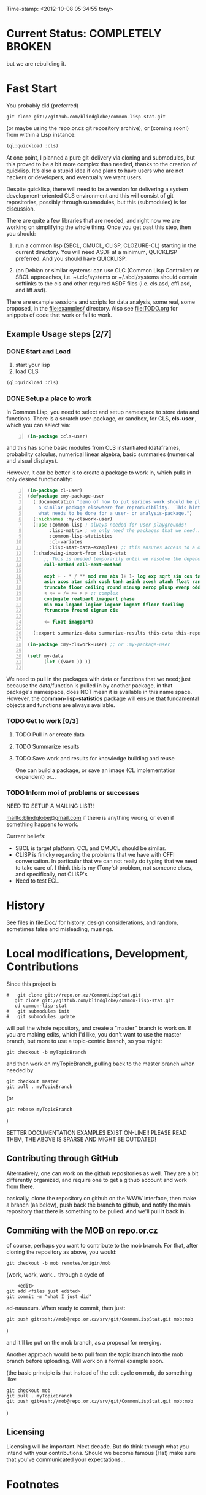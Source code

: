 
Time-stamp: <2012-10-08 05:34:55 tony>

* Current Status: COMPLETELY BROKEN

  but we are rebuilding it.

* Fast Start

  You probably did  (preferred)

#+name: LoadWithGitClone
#+begin_src shell
  git clone git://github.com/blindglobe/common-lisp-stat.git
#+end_src

  (or maybe using the repo.or.cz git repository archive), or (coming
  soon!) from within a Lisp instance:

#+name: LoadWithQuickLisp
#+begin_src lisp
  (ql:quickload :cls)
#+end_src

  At one point, I planned a pure git-delivery via cloning and
  submodules, but this proved to be a bit more complex than needed,
  thanks to the creation of quicklisp.  It's also a stupid idea if
  one plans to have users who are not hackers or developers, and
  eventually we want users.

  Despite quicklisp, there will need to be a version for delivering a
  system development-oriented CLS environment and this will consist of
  git repositories, possibly through submodules, but this (submodules)
  is for discussion.

  There are quite a few libraries that are needed, and right now we
  are working on simplifying the whole thing.   Once you get past
  this step, then you should:

  1. run a common lisp (SBCL, CMUCL, CLISP, CLOZURE-CL) starting in
     the current directory.  You will need ASDF at a minimum,
     QUICKLISP preferred.  And you should have QUICKLISP.

  2. (on Debian or similar systems: can use CLC (Common Lisp
     Controller) or SBCL approaches, i.e.  ~/.clc/systems or
     ~/.sbcl/systems should contain softlinks to the cls and other
     required ASDF files (i.e. cls.asd, cffi.asd, and lift.asd).

  There are example sessions and scripts for data analysis, some real,
  some proposed, in the file:examples/ directory.  Also see
  file:TODO.org for snippets of code that work or fail to work.

** Example Usage steps [2/7]

*** DONE Start and Load 
  
1. start your lisp
2. load CLS

#+BEGIN_SRC lisp
(ql:quickload :cls)
#+END_SRC

*** DONE Setup a place to work

In Common Lisp, you need to select and setup namespace to store data
and functions.  There is a scratch user-package, or sandbox, for
CLS, *cls-user* , which you can select via:

#+BEGIN_SRC lisp -n :tangle "readme-example.lisp"
(in-package :cls-user)
#+END_SRC

and this has some basic modules from CLS instantiated (dataframes,
probability calculus, numerical linear algebra, basic summaries
(numerical and visual displays).  

However, it can be better is to create a package to work in, which
pulls in only desired functionality:


#+BEGIN_SRC lisp +n :tangle "readme-example.lisp"
  (in-package cl-user)
  (defpackage :my-package-user
    (:documentation "demo of how to put serious work should be placed in
      a similar package elsewhere for reproducibility.  This hints as to
      what needs to be done for a user- or analysis-package.")
    (:nicknames :my-clswork-user)
    (:use :common-lisp ; always needed for user playgrounds!
          :lisp-matrix ; we only need the packages that we need...
          :common-lisp-statistics
          :cl-variates
          :lisp-stat-data-examples) ;; this ensures access to a data package
    (:shadowing-import-from :lisp-stat
        ;; This is needed temporarily until we resolve the dependency and call structure. 
        call-method call-next-method
  
        expt + - * / ** mod rem abs 1+ 1- log exp sqrt sin cos tan
        asin acos atan sinh cosh tanh asinh acosh atanh float random
        truncate floor ceiling round minusp zerop plusp evenp oddp 
        < <= = /= >= > > ;; complex
        conjugate realpart imagpart phase
        min max logand logior logxor lognot ffloor fceiling
        ftruncate fround signum cis
  
        <= float imagpart)
  
    (:export summarize-data summarize-results this-data this-report))
  
  (in-package :my-clswork-user) ;; or :my-package-user
  
  (setf my-data
        (let ((var1 )) ))
  
#+END_SRC

We need to pull in the packages with data or functions that we need;
just because the data/function is pulled in by another package, in
that package's namespace, does NOT mean it is available in this name
space.  However, the *common-lisp-statistics* package will ensure
that fundamental objects and functions are always available. 


*** TODO Get to work [0/3]

**** TODO Pull in or create data

**** TODO Summarize results

**** TODO Save work and results for knowledge building and reuse 

One can build a package, or save an image (CL implementation
dependent) or...
  
*** TODO Inform  moi of problems or successes

    NEED TO SETUP A MAILING LIST!!

    mailto:blindglobe@gmail.com if there is anything wrong, or
    even if something happens to work.

    Current beliefs:
    - SBCL is target platform.   CCL and CMUCL should be similar.
    - CLISP is finicky regarding the problems that we have with CFFI
      conversation.  In particular that we can not really do typing
      that we need to take care of.  I think this is my (Tony's)
      problem, not someone elses, and specifically, not CLISP's
    - Need to test ECL.

* History

   See files in file:Doc/  for history, design considerations, and
   random, sometimes false and misleading, musings.

* Local modifications, Development, Contributions

  Since this project is 

#+begin_src shell
#   git clone git://repo.or.cz/CommonLispStat.git 
   git clone git://github.com/blindglobe/common-lisp-stat.git 
   cd common-lisp-stat
#   git submodules init
#   git submodules update
#+end_src

   will pull the whole repository, and create a "master" branch to
   work on.  If you are making edits, which I'd like, you don't want
   to use the master branch, but more to use a topic-centric branch,
   so you might:

#+begin_src shell
    git checkout -b myTopicBranch
#+end_src

and then work on myTopicBranch, pulling back to the master branch when
needed by

#+begin_src shell
    git checkout master
    git pull . myTopicBranch
#+end_src

(or
#+begin_src shell
    git rebase myTopicBranch
#+end_src
)

BETTER DOCUMENTATION EXAMPLES EXIST ON-LINE!! PLEASE READ THEM, THE
ABOVE IS SPARSE AND MIGHT BE OUTDATED!


** Contributing through GitHub

   Alternatively, one can work on the github repositories as well.
   They are a bit differently organized, and require one to get a
   github account and work from there.

   basically, clone the repository on github on the WWW interface,
   then make a branch (as below), push back the branch to github, and
   notify the main repository that there is something to be pulled.
   And we'll pull it back in.

** Commiting with the MOB on repo.or.cz

of course, perhaps you want to contribute to the mob branch.   For
that, after cloning the repository as above, you would:

#+begin_src shell
    git checkout -b mob remotes/origin/mob
#+end_src

(work, work, work... through a cycle of

#+begin_src shell
         <edit>
	 git add <files just edited>
	 git commit -m "what I just did"
#+end_src

 ad-nauseum.  When ready to commit, then just:

#+begin_src shell
     git push git+ssh://mob@repo.or.cz/srv/git/CommonLispStat.git mob:mob
#+end_src

)

and it'll be put on the mob branch, as a proposal for merging. 

Another approach would be to pull from the topic branch into the mob
branch before uploading.   Will work on a formal example soon.

(the basic principle is that instead of the edit cycle on mob, do
something like:

#+begin_src shell
  git checkout mob
  git pull . myTopicBranch   
  git push git+ssh://mob@repo.or.cz/srv/git/CommonLispStat.git mob:mob
#+end_src

)

** Licensing

   Licensing will be important.  Next decade.  But do think through
   what you intend with your contributions.  Should we become famous
   (Ha!) make sure that you've communicated your expectations...

* Footnotes

[fn:1] I´m not including instructions for Emacs or git, as the former
is dealt with other places and the latter was required for you to get
this.  Since disk space is cheap, I´m intentionally forcing git to be
part of this system.  Sorry if you hate it.  Org-mode, org-babel, and
org-babel-lisp, and hypo are useful for making this file a literate
and interactively executable piece of work. 
